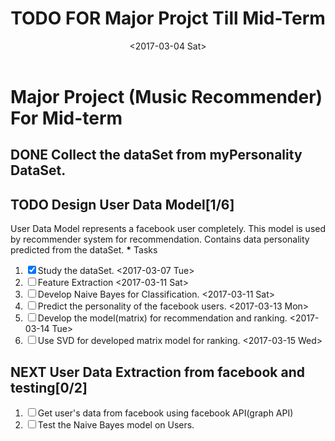 #+SEQ_TODO: TODO(t) NEXT(n) | DONE(d) CANCELED(c)
#+TITLE: TODO FOR Major Projct Till Mid-Term
#+DATE:<2017-03-04 Sat> 

* Major Project (Music Recommender) For Mid-term

** DONE Collect the dataSet from myPersonality DataSet.
   DEADLINE: <2017-03-05 Sun>
** TODO Design User Data Model[1/6]
   DEADLINE: <2017-03-15 Wed>
   User Data Model represents a facebook user completely.
   This model is used by recommender system for recommendation.
   Contains data personality predicted from the dataSet. 
   *** Tasks
   1) [X] Study the dataSet.
      <2017-03-07 Tue>
   2) [ ] Feature Extraction 
      <2017-03-11 Sat>
   3) [ ] Develop Naive Bayes for Classification.
      <2017-03-11 Sat>
   4) [ ] Predict the personality of the facebook users.
      <2017-03-13 Mon>
   5) [ ] Develop the model(matrix) for recommendation and ranking.
      <2017-03-14 Tue>
   6) [ ] Use SVD for developed matrix model for ranking.
      <2017-03-15 Wed>

** NEXT User Data Extraction from facebook and testing[0/2]
   SCHEDULED: <2017-03-26 Sun>
   1. [ ] Get user's data from facebook using facebook API(graph API)
   2. [ ] Test the Naive Bayes model on Users.
